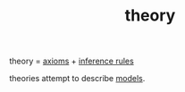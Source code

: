 :PROPERTIES:
:ID:       60be914e-99b2-4407-b196-663d10ec6619
:END:
#+TITLE: theory
#+hugo_lastmod: Time-stamp: <2022-05-22 14:23:35 wferreir>
#+hugo_tags: math note definition

theory = [[id:b070c9ef-fb63-4d4b-8059-e0ed6a542c6d][axioms]] + [[id:a2be0719-b3d3-4f6e-893b-543a4f953acc][inference rules]]

theories attempt to describe [[id:a7923c08-ab93-4a98-be62-0dde0671d6be][models]].
